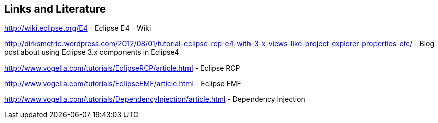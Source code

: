 == Links and Literature
	
http://wiki.eclipse.org/E4 - Eclipse E4 - Wiki
	
http://dirksmetric.wordpress.com/2012/08/01/tutorial-eclipse-rcp-e4-with-3-x-views-like-project-explorer-properties-etc/ - Blog post about using Eclipse 3.x components in Eclipse4
	
http://www.vogella.com/tutorials/EclipseRCP/article.html - Eclipse RCP
	
http://www.vogella.com/tutorials/EclipseEMF/article.html - Eclipse EMF
	
http://www.vogella.com/tutorials/DependencyInjection/article.html - Dependency Injection
	
